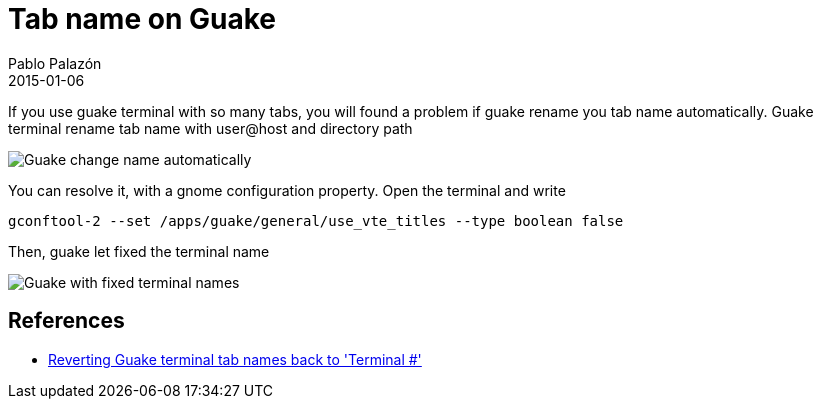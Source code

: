 = Tab name on Guake
Pablo Palazón
2015-01-06
:jbake-comments: true
:jbake-image: post-bg.jpg
:jbake-subtitle: Don't let guake rename tab name automatically
:jbake-type: post
:jbake-status: published
:jbake-tags: template-tags
:idprefix:

If you use guake terminal with so many tabs, you will found a problem if guake rename you tab name automatically. Guake terminal rename tab name
with user@host and directory path

image::img/post/guake-tab-name-automatic.png[Guake change name automatically]

You can resolve it, with a gnome configuration property. Open the terminal and write

[source,bash]
----
gconftool-2 --set /apps/guake/general/use_vte_titles --type boolean false
----

Then, guake let fixed the terminal name

image::img/post/guake-tab-name-fixed-name.png[Guake with fixed terminal names]

== References
* https://bbs.archlinux.org/viewtopic.php?id=143201[Reverting Guake terminal tab names back to 'Terminal #']